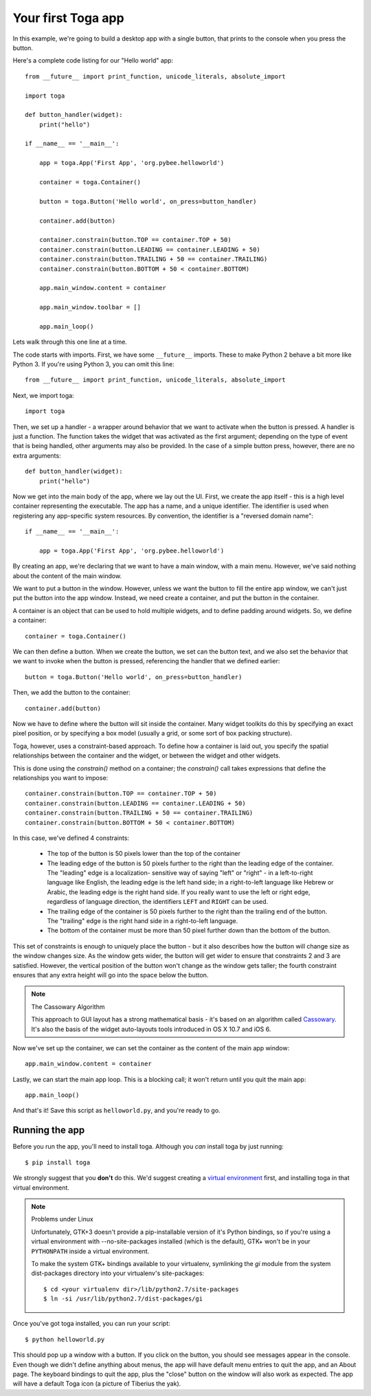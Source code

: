 ===================
Your first Toga app
===================

In this example, we're going to build a desktop app with a single
button, that prints to the console when you press the button.

Here's a complete code listing for our "Hello world" app::

    from __future__ import print_function, unicode_literals, absolute_import

    import toga

    def button_handler(widget):
        print("hello")

    if __name__ == '__main__':

        app = toga.App('First App', 'org.pybee.helloworld')

        container = toga.Container()

        button = toga.Button('Hello world', on_press=button_handler)

        container.add(button)

        container.constrain(button.TOP == container.TOP + 50)
        container.constrain(button.LEADING == container.LEADING + 50)
        container.constrain(button.TRAILING + 50 == container.TRAILING)
        container.constrain(button.BOTTOM + 50 < container.BOTTOM)

        app.main_window.content = container
        
        app.main_window.toolbar = []

        app.main_loop()


Lets walk through this one line at a time.

The code starts with imports. First, we have some ``__future__`` imports.
These to make Python 2 behave a bit more like Python 3. If you're using Python
3, you can omit this line::

    from __future__ import print_function, unicode_literals, absolute_import

Next, we import toga::

    import toga

Then, we set up a handler - a wrapper around behavior that we want to activate
when the button is pressed. A handler is just a function. The function takes
the widget that was activated as the first argument; depending on the type of
event that is being handled, other arguments may also be provided. In the case
of a simple button press, however, there are no extra arguments::

    def button_handler(widget):
        print("hello")

Now we get into the main body of the app, where we lay out the UI. First, we
create the app itself - this is a high level container representing the
executable. The app has a name, and a unique identifier. The identifier is
used when registering any app-specific system resources. By convention, the
identifier is a  "reversed domain name"::

    if __name__ == '__main__':

        app = toga.App('First App', 'org.pybee.helloworld')

By creating an app, we're declaring that we want to have a main window, with a
main menu. However, we've said nothing about the content of the main window.

We want to put a button in the window. However, unless we want the button to
fill the entire app window, we can't just put the button into the app window.
Instead, we need create a container, and put the button in the container.

A container is an object that can be used to hold multiple widgets, and to
define padding around widgets. So, we define a container::

        container = toga.Container()

We can then define a button. When we create the button, we set can the button
text, and we also set the behavior that we want to invoke when the button is
pressed, referencing the handler that we defined earlier::

        button = toga.Button('Hello world', on_press=button_handler)

Then, we add the button to the container::

        container.add(button)

Now we have to define where the button will sit inside the container. Many
widget toolkits do this by specifying an exact pixel position, or by
specifying a box model (usually a grid, or some sort of box packing
structure).

Toga, however, uses a constraint-based approach. To define how a container is
laid out, you specify the spatial relationships between the container and the
widget, or between the widget and other widgets.

This is done using the `constrain()` method on a container; the `constrain()`
call takes expressions that define the relationships you want to impose::

        container.constrain(button.TOP == container.TOP + 50)
        container.constrain(button.LEADING == container.LEADING + 50)
        container.constrain(button.TRAILING + 50 == container.TRAILING)
        container.constrain(button.BOTTOM + 50 < container.BOTTOM)

In this case, we've defined 4 constraints:

    * The top of the button is 50 pixels lower than the top of the container

    * The leading edge of the button is 50 pixels further to the right than
      the leading edge of the container. The "leading" edge is a localization-
      sensitive way of saying "left" or "right" - in a left-to-right language
      like English, the leading edge is the left hand side; in a right-to-left
      language like Hebrew or Arabic, the leading edge is the right hand side.
      If you really want to use the left or right edge, regardless of language
      direction, the identifiers ``LEFT`` and ``RIGHT`` can be used.

    * The trailing edge of the container is 50 pixels further to the right
      than the trailing end of the button. The "trailing" edge is the right
      hand side in a right-to-left language.

    * The bottom of the container must be more than 50 pixel further down than
      the bottom of the button.

This set of constraints is enough to uniquely place the button - but it also
describes how the button will change size as the window changes size. As the
window gets wider, the button will get wider to ensure that constraints 2 and
3 are satisfied. However, the vertical position of the button won't change as
the  window gets taller; the fourth constraint ensures that any extra height
will go into the space below the button.

.. note:: The Cassowary Algorithm

    This approach to GUI layout has a strong mathematical basis - it's based on
    an algorithm called `Cassowary`_. It's also the basis of the widget
    auto-layouts tools introduced in OS X 10.7 and iOS 6.

.. _Cassowary: http://www.cs.washington.edu/research/constraints/cassowary/

Now we've set up the container, we can set the container as the content of the
main app window::

        app.main_window.content = container

Lastly, we can start the main app loop. This is a blocking call; it won't return
until you quit the main app::

        app.main_loop()

And that's it! Save this script as ``helloworld.py``, and you're ready to go.

Running the app
---------------

Before you run the app, you'll need to install toga. Although you *can* install
toga by just running::

    $ pip install toga

We strongly suggest that you **don't** do this. We'd suggest creating a `virtual
environment`_ first, and installing toga in that virtual environment.

.. _virtual environment: http://docs.python-guide.org/en/latest/dev/virtualenvs/

.. note:: Problems under Linux

    Unfortunately, GTK+3 doesn't provide a pip-installable version of it's Python
    bindings, so if you're using a virtual environment with --no-site-packages
    installed (which is the default), GTK+ won't be in your ``PYTHONPATH`` inside
    a virtual environment.

    To make the system GTK+ bindings available to your virtualenv,
    symlinking the `gi` module from the system dist-packages directory into your
    virtualenv's site-packages::

        $ cd <your virtualenv dir>/lib/python2.7/site-packages
        $ ln -si /usr/lib/python2.7/dist-packages/gi

Once you've got toga installed, you can run your script::

    $ python helloworld.py

This should pop up a window with a button. If you click on the button, you
should see messages appear in the console. Even though we didn't define anything
about menus, the app will have default menu entries to quit the app, and an About
page. The keyboard bindings to quit the app, plus the "close" button on the window
will also work as expected. The app will have a default Toga icon (a picture of
Tiberius the yak).
